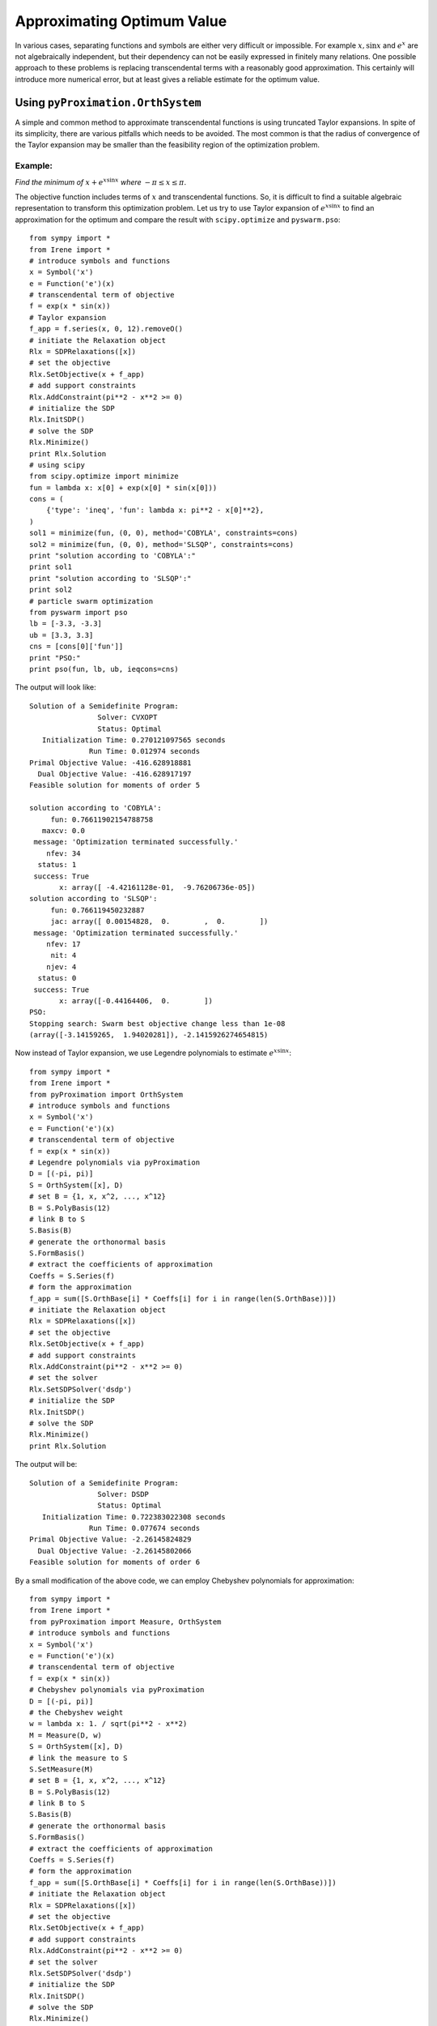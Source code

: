 =============================
Approximating Optimum Value
=============================

In various cases, separating functions and symbols are either very difficult or impossible.
For example :math:`x, \sin x` and :math:`e^x` are not algebraically independent, but their 
dependency can not be easily expressed in finitely many relations. 
One possible approach to these problems is replacing transcendental terms with a reasonably
good approximation. This certainly will introduce more numerical error, but at least gives
a reliable estimate for the optimum value.


Using ``pyProximation.OrthSystem``
====================================

A simple and common method to approximate transcendental functions is using truncated Taylor
expansions. In spite of its simplicity, there are various pitfalls which needs to be avoided.
The most common is that the radius of convergence of the Taylor expansion may be smaller than
the feasibility region of the optimization problem.

Example:
-------------------

*Find the minimum of* :math:`x + e^{x\sin x}` *where* :math:`-\pi\leq x\leq \pi`.

The objective function includes terms of :math:`x` and transcendental functions. So, it is 
difficult to find a suitable algebraic representation to transform this optimization problem.
Let us try to use Taylor expansion of :math:`e^{x\sin x}` to find an approximation for the 
optimum and compare the result with ``scipy.optimize`` and ``pyswarm.pso``::

	from sympy import *
	from Irene import *
	# introduce symbols and functions
	x = Symbol('x')
	e = Function('e')(x)
	# transcendental term of objective
	f = exp(x * sin(x))
	# Taylor expansion
	f_app = f.series(x, 0, 12).removeO()
	# initiate the Relaxation object
	Rlx = SDPRelaxations([x])
	# set the objective
	Rlx.SetObjective(x + f_app)
	# add support constraints
	Rlx.AddConstraint(pi**2 - x**2 >= 0)
	# initialize the SDP
	Rlx.InitSDP()
	# solve the SDP
	Rlx.Minimize()
	print Rlx.Solution
	# using scipy
	from scipy.optimize import minimize
	fun = lambda x: x[0] + exp(x[0] * sin(x[0]))
	cons = (
	    {'type': 'ineq', 'fun': lambda x: pi**2 - x[0]**2},
	)
	sol1 = minimize(fun, (0, 0), method='COBYLA', constraints=cons)
	sol2 = minimize(fun, (0, 0), method='SLSQP', constraints=cons)
	print "solution according to 'COBYLA':"
	print sol1
	print "solution according to 'SLSQP':"
	print sol2
	# particle swarm optimization
	from pyswarm import pso
	lb = [-3.3, -3.3]
	ub = [3.3, 3.3]
	cns = [cons[0]['fun']]
	print "PSO:"
	print pso(fun, lb, ub, ieqcons=cns)

The output will look like::

	Solution of a Semidefinite Program:
	                Solver: CVXOPT
	                Status: Optimal
	   Initialization Time: 0.270121097565 seconds
	              Run Time: 0.012974 seconds
	Primal Objective Value: -416.628918881
	  Dual Objective Value: -416.628917197
	Feasible solution for moments of order 5

	solution according to 'COBYLA':
	     fun: 0.76611902154788758
	   maxcv: 0.0
	 message: 'Optimization terminated successfully.'
	    nfev: 34
	  status: 1
	 success: True
	       x: array([ -4.42161128e-01,  -9.76206736e-05])
	solution according to 'SLSQP':
	     fun: 0.766119450232887
	     jac: array([ 0.00154828,  0.        ,  0.        ])
	 message: 'Optimization terminated successfully.'
	    nfev: 17
	     nit: 4
	    njev: 4
	  status: 0
	 success: True
	       x: array([-0.44164406,  0.        ])
	PSO:
	Stopping search: Swarm best objective change less than 1e-08
	(array([-3.14159265,  1.94020281]), -2.1415926274654815)

Now instead of Taylor expansion, we use Legendre polynomials to estimate :math:`e^{x\sin x}`::

	from sympy import *
	from Irene import *
	from pyProximation import OrthSystem
	# introduce symbols and functions
	x = Symbol('x')
	e = Function('e')(x)
	# transcendental term of objective
	f = exp(x * sin(x))
	# Legendre polynomials via pyProximation
	D = [(-pi, pi)]
	S = OrthSystem([x], D)
	# set B = {1, x, x^2, ..., x^12}
	B = S.PolyBasis(12)
	# link B to S
	S.Basis(B)
	# generate the orthonormal basis
	S.FormBasis()
	# extract the coefficients of approximation
	Coeffs = S.Series(f)
	# form the approximation
	f_app = sum([S.OrthBase[i] * Coeffs[i] for i in range(len(S.OrthBase))])
	# initiate the Relaxation object
	Rlx = SDPRelaxations([x])
	# set the objective
	Rlx.SetObjective(x + f_app)
	# add support constraints
	Rlx.AddConstraint(pi**2 - x**2 >= 0)
	# set the solver
	Rlx.SetSDPSolver('dsdp')
	# initialize the SDP
	Rlx.InitSDP()
	# solve the SDP
	Rlx.Minimize()
	print Rlx.Solution

The output will be::

	Solution of a Semidefinite Program:
	                Solver: DSDP
	                Status: Optimal
	   Initialization Time: 0.722383022308 seconds
	              Run Time: 0.077674 seconds
	Primal Objective Value: -2.26145824829
	  Dual Objective Value: -2.26145802066
	Feasible solution for moments of order 6

By a small modification of the above code, we can employ Chebyshev polynomials for approximation::

	from sympy import *
	from Irene import *
	from pyProximation import Measure, OrthSystem
	# introduce symbols and functions
	x = Symbol('x')
	e = Function('e')(x)
	# transcendental term of objective
	f = exp(x * sin(x))
	# Chebyshev polynomials via pyProximation
	D = [(-pi, pi)]
	# the Chebyshev weight
	w = lambda x: 1. / sqrt(pi**2 - x**2)
	M = Measure(D, w)
	S = OrthSystem([x], D)
	# link the measure to S
	S.SetMeasure(M)
	# set B = {1, x, x^2, ..., x^12}
	B = S.PolyBasis(12)
	# link B to S
	S.Basis(B)
	# generate the orthonormal basis
	S.FormBasis()
	# extract the coefficients of approximation
	Coeffs = S.Series(f)
	# form the approximation
	f_app = sum([S.OrthBase[i] * Coeffs[i] for i in range(len(S.OrthBase))])
	# initiate the Relaxation object
	Rlx = SDPRelaxations([x])
	# set the objective
	Rlx.SetObjective(x + f_app)
	# add support constraints
	Rlx.AddConstraint(pi**2 - x**2 >= 0)
	# set the solver
	Rlx.SetSDPSolver('dsdp')
	# initialize the SDP
	Rlx.InitSDP()
	# solve the SDP
	Rlx.Minimize()
	print Rlx.Solution

which returns::

	Solution of a Semidefinite Program:
	                Solver: DSDP
	                Status: Optimal
	   Initialization Time: 0.805300951004 seconds
	              Run Time: 0.066767 seconds
	Primal Objective Value: -2.17420785198
	  Dual Objective Value: -2.17420816422
	Feasible solution for moments of order 6

This gives a better approximation for the optimum value. The optimum values found via
Legendre and Chebyshev polynomials are certainly better than Taylor expansion and the
results of ``scipy.optimize``.